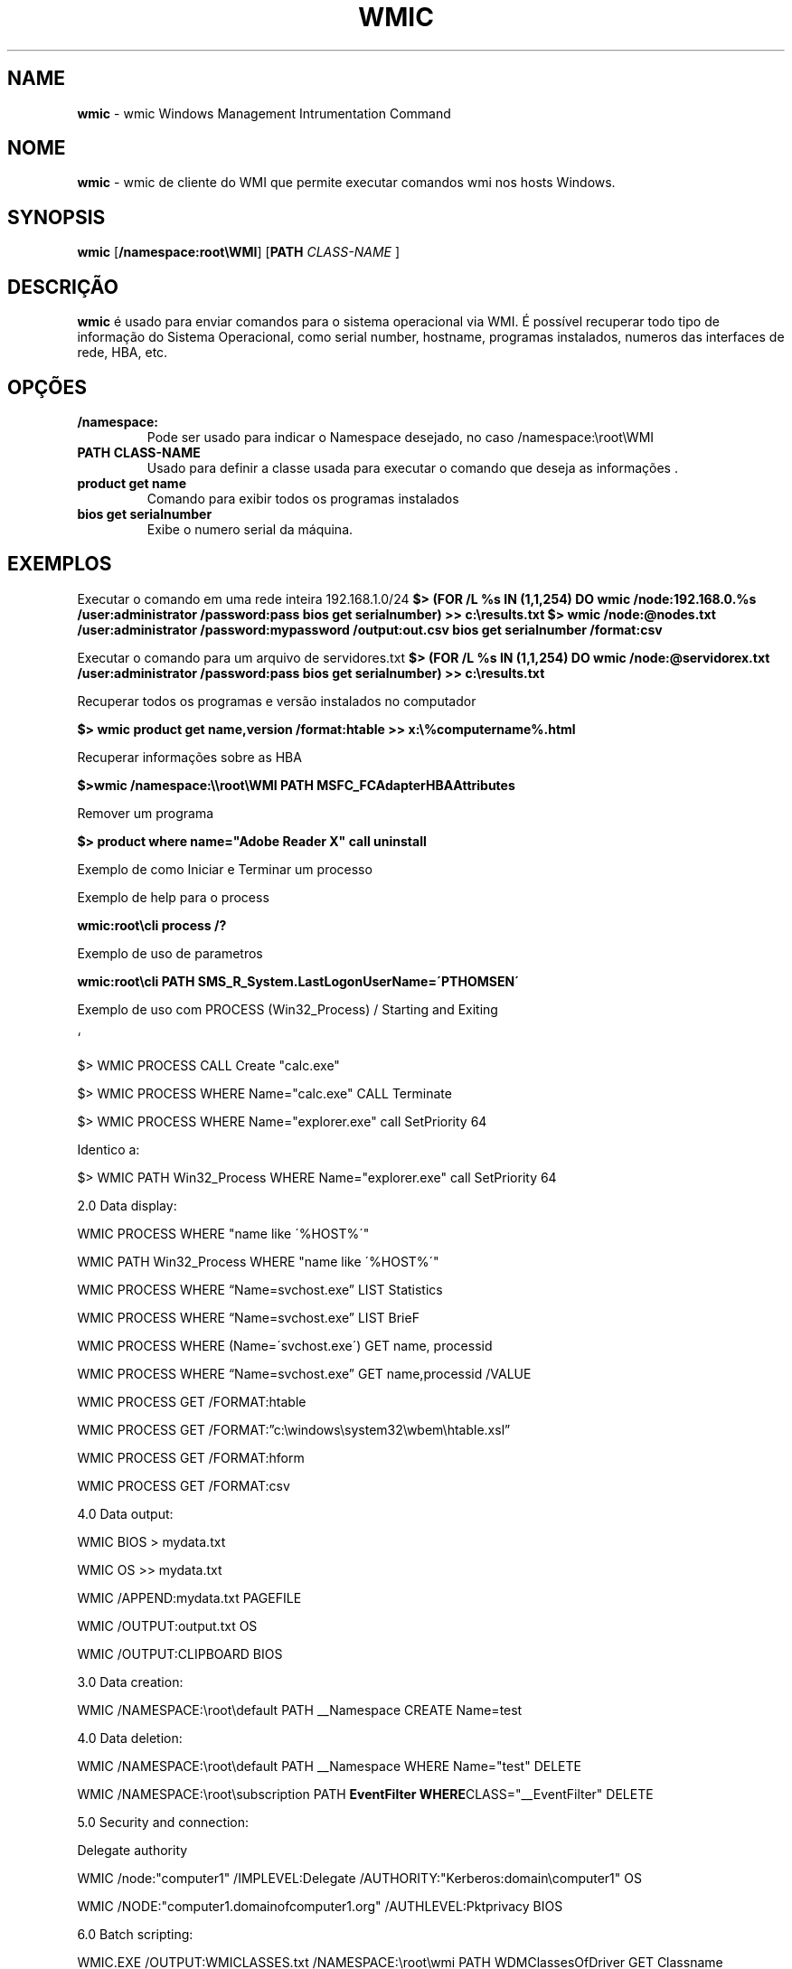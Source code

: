 .\" generated with Ronn/v0.7.3
.\" http://github.com/rtomayko/ronn/tree/0.7.3
.
.TH "WMIC" "1" "January 2016" "" ""
.
.SH "NAME"
\fBwmic\fR \- wmic Windows Management Intrumentation Command
.
.SH "NOME"
\fBwmic\fR \- wmic de cliente do WMI que permite executar comandos wmi nos hosts Windows\.
.
.SH "SYNOPSIS"
\fBwmic\fR [\fB/namespace:root\eWMI\fR] [\fBPATH\fR \fICLASS\-NAME\fR ]
.
.SH "DESCRIÇÃO"
\fBwmic\fR é usado para enviar comandos para o sistema operacional via WMI\. É possível recuperar todo tipo de informação do Sistema Operacional, como serial number, hostname, programas instalados, numeros das interfaces de rede, HBA, etc\.
.
.SH "OPÇÕES"
.
.TP
\fB/namespace:\fR
Pode ser usado para indicar o Namespace desejado, no caso /namespace:\eroot\eWMI
.
.TP
\fBPATH CLASS\-NAME\fR
Usado para definir a classe usada para executar o comando que deseja as informações \.
.
.TP
\fBproduct get name\fR
Comando para exibir todos os programas instalados
.
.TP
\fBbios get serialnumber\fR
Exibe o numero serial da máquina\.
.
.SH "EXEMPLOS"
Executar o comando em uma rede inteira 192\.168\.1\.0/24 \fB$> (FOR /L %s IN (1,1,254) DO wmic /node:192\.168\.0\.%s /user:administrator /password:pass bios get serialnumber) >> c:\eresults\.txt\fR \fB$> wmic /node:@nodes\.txt /user:administrator /password:mypassword /output:out\.csv bios get serialnumber /format:csv\fR
.
.P
Executar o comando para um arquivo de servidores\.txt \fB$> (FOR /L %s IN (1,1,254) DO wmic /node:@servidorex\.txt /user:administrator /password:pass bios get serialnumber) >> c:\eresults\.txt\fR
.
.P
Recuperar todos os programas e versão instalados no computador
.
.P
\fB$> wmic product get name,version /format:htable >> x:\e%computername%\.html\fR
.
.P
Recuperar informações sobre as HBA
.
.P
\fB$>wmic /namespace:\e\eroot\eWMI PATH MSFC_FCAdapterHBAAttributes\fR
.
.P
Remover um programa
.
.P
\fB$> product where name="Adobe Reader X" call uninstall\fR
.
.P
Exemplo de como Iniciar e Terminar um processo
.
.P
Exemplo de help para o process
.
.P
\fBwmic:root\ecli process /?\fR
.
.P
Exemplo de uso de parametros
.
.P
\fBwmic:root\ecli PATH SMS_R_System\.LastLogonUserName=\'PTHOMSEN\'\fR
.
.P
Exemplo de uso com PROCESS (Win32_Process) / Starting and Exiting
.
.P
`
.
.P
$> WMIC PROCESS CALL Create "calc\.exe"
.
.P
$> WMIC PROCESS WHERE Name="calc\.exe" CALL Terminate
.
.P
$> WMIC PROCESS WHERE Name="explorer\.exe" call SetPriority 64
.
.P
Identico a:
.
.P
$> WMIC PATH Win32_Process WHERE Name="explorer\.exe" call SetPriority 64
.
.P
2\.0 Data display:
.
.P
WMIC PROCESS WHERE "name like \'%HOST%\'"
.
.P
WMIC PATH Win32_Process WHERE "name like \'%HOST%\'"
.
.P
WMIC PROCESS WHERE “Name=svchost\.exe” LIST Statistics
.
.P
WMIC PROCESS WHERE “Name=svchost\.exe” LIST BrieF
.
.P
WMIC PROCESS WHERE (Name=\'svchost\.exe\') GET name, processid
.
.P
WMIC PROCESS WHERE “Name=svchost\.exe” GET name,processid /VALUE
.
.P
WMIC PROCESS GET /FORMAT:htable
.
.P
WMIC PROCESS GET /FORMAT:”c:\ewindows\esystem32\ewbem\ehtable\.xsl”
.
.P
WMIC PROCESS GET /FORMAT:hform
.
.P
WMIC PROCESS GET /FORMAT:csv
.
.P
4\.0 Data output:
.
.P
WMIC BIOS > mydata\.txt
.
.P
WMIC OS >> mydata\.txt
.
.P
WMIC /APPEND:mydata\.txt PAGEFILE
.
.P
WMIC /OUTPUT:output\.txt OS
.
.P
WMIC /OUTPUT:CLIPBOARD BIOS
.
.P
3\.0 Data creation:
.
.P
WMIC /NAMESPACE:\eroot\edefault PATH __Namespace CREATE Name=test
.
.P
4\.0 Data deletion:
.
.P
WMIC /NAMESPACE:\eroot\edefault PATH __Namespace WHERE Name="test" DELETE
.
.P
WMIC /NAMESPACE:\eroot\esubscription PATH \fBEventFilter WHERE\fRCLASS="__EventFilter" DELETE
.
.P
5\.0 Security and connection:
.
.P
Delegate authority
.
.P
WMIC /node:"computer1" /IMPLEVEL:Delegate /AUTHORITY:"Kerberos:domain\ecomputer1" OS
.
.P
WMIC /NODE:"computer1\.domainofcomputer1\.org" /AUTHLEVEL:Pktprivacy BIOS
.
.P
6\.0 Batch scripting:
.
.P
WMIC\.EXE /OUTPUT:WMICLASSES\.txt /NAMESPACE:\eroot\ewmi PATH WDMClassesOfDriver GET Classname
.
.P
for /f "usebackq skip=1" %%I in (\fBtype WMICLASSES\.txt\fR) DO WMIC\.exe /namespace:\eroot\ewmi PATH %%I
.
.P
WMIC PROCESS GET /FORMAT:"%windir%\esystem32\ewbem\ecsv\.xsl" >> c:\e1\.csv
.
.P
`
.
.SH "AUTOR"
Rafael Quirino \- \fIquirinobytes (a) gmail com\fR
.
.SH "VEJA SOBRE"
wmic(5), powershell(1), txt2tags(1) Linux Man Page Howto \fIhttp://www\.schweikhardt\.net/man_page_howto\.html\fR
